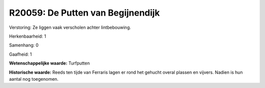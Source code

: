 R20059: De Putten van Begijnendijk
==================================

Verstoring:
Ze liggen vaak verscholen achter lintbebouwing.

Herkenbaarheid: 1

Samenhang: 0

Gaafheid: 1

**Wetenschappelijke waarde:**
Turfputten

**Historische waarde:**
Reeds ten tijde van Ferraris lagen er rond het gehucht overal plassen
en vijvers. Nadien is hun aantal nog toegenomen.



